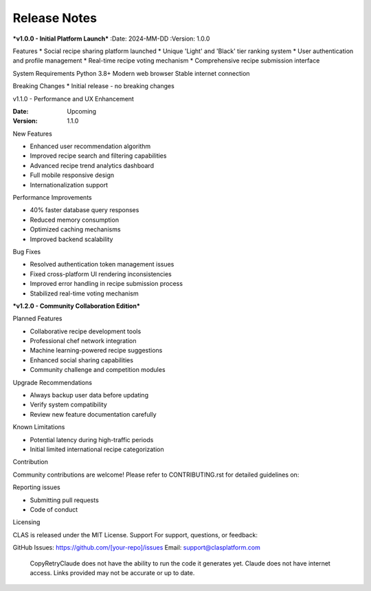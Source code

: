 Release Notes
-------------

***v1.0.0 - Initial Platform Launch***
:Date: 2024-MM-DD
:Version: 1.0.0

Features
* Social recipe sharing platform launched
* Unique 'Light' and 'Black' tier ranking system
* User authentication and profile management
* Real-time recipe voting mechanism
* Comprehensive recipe submission interface

System Requirements
Python 3.8+
Modern web browser
Stable internet connection

Breaking Changes
* Initial release - no breaking changes

v1.1.0 - Performance and UX Enhancement


:Date: Upcoming
:Version: 1.1.0

New Features

* Enhanced user recommendation algorithm
* Improved recipe search and filtering capabilities
* Advanced recipe trend analytics dashboard
* Full mobile responsive design
* Internationalization support

Performance Improvements

* 40% faster database query responses
* Reduced memory consumption
* Optimized caching mechanisms
* Improved backend scalability

Bug Fixes

* Resolved authentication token management issues
* Fixed cross-platform UI rendering inconsistencies
* Improved error handling in recipe submission process
* Stabilized real-time voting mechanism

***v1.2.0 - Community Collaboration Edition***


Planned Features

* Collaborative recipe development tools
* Professional chef network integration
* Machine learning-powered recipe suggestions
* Enhanced social sharing capabilities
* Community challenge and competition modules

Upgrade Recommendations

* Always backup user data before updating
* Verify system compatibility
* Review new feature documentation carefully

Known Limitations

* Potential latency during high-traffic periods
* Initial limited international recipe categorization

Contribution

Community contributions are welcome!
Please refer to CONTRIBUTING.rst for detailed guidelines on:

Reporting issues

* Submitting pull requests
* Code of conduct

Licensing

CLAS is released under the MIT License.
Support
For support, questions, or feedback:

GitHub Issues: https://github.com/[your-repo]/issues
Email: support@clasplatform.com
 CopyRetryClaude does not have the ability to run the code it generates yet. Claude does not have internet access. Links provided may not be accurate or up to date.
